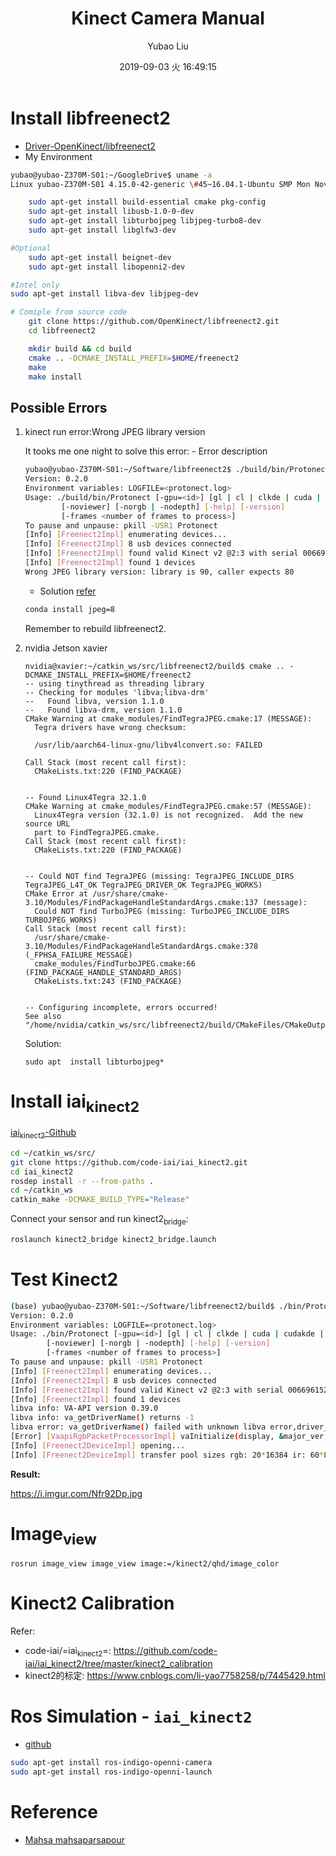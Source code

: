 #+STARTUP: showall
#+STARTUP: hidestars
#+LAYOUT: post
#+AUTHOR: Yubao Liu
#+CATEGORIES: default
#+TITLE: Kinect Camera Manual
#+DESCRIPTION: post
#+TOC: nil
#+OPTIONS: H:2 num:t tags:t toc:nil timestamps:nil email:t date:t
#+DATE: 2019-09-03 火 16:49:15
#+EXPORT_FILE_NAME: 2019-09-03-kinect-camera.html
#+TOC: headlines 3
#+TOC: listings
#+TOC: tables 

* Install libfreenect2
- [[https://github.com/OpenKinect/libfreenect2][Driver-OpenKinect/libfreenect2]]
- My Environment

#+BEGIN_SRC sh
yubao@yubao-Z370M-S01:~/GoogleDrive$ uname -a
Linux yubao-Z370M-S01 4.15.0-42-generic \#45~16.04.1-Ubuntu SMP Mon Nov 19 13:02:27 UTC 2018 x86_64 x86_64 x86_64 GNU/Linux
#+END_SRC

#+BEGIN_SRC sh
    sudo apt-get install build-essential cmake pkg-config
    sudo apt-get install libusb-1.0-0-dev
    sudo apt-get install libturbojpeg libjpeg-turbo8-dev
    sudo apt-get install libglfw3-dev

#Optional
    sudo apt-get install beignet-dev
    sudo apt-get install libopenni2-dev

#Intel only
sudo apt-get install libva-dev libjpeg-dev

# Comiple from source code
    git clone https://github.com/OpenKinect/libfreenect2.git
    cd libfreenect2

    mkdir build && cd build
    cmake .. -DCMAKE_INSTALL_PREFIX=$HOME/freenect2
    make
    make install
#+END_SRC

** Possible Errors

*** kinect run error:Wrong JPEG library version
It tooks me one night to solve this error: - Error description

#+BEGIN_SRC sh
    yubao@yubao-Z370M-S01:~/Software/libfreenect2$ ./build/bin/Protonect
    Version: 0.2.0
    Environment variables: LOGFILE=<protonect.log>
    Usage: ./build/bin/Protonect [-gpu=<id>] [gl | cl | clkde | cuda | cudakde | cpu] [<device serial>]
            [-noviewer] [-norgb | -nodepth] [-help] [-version]
            [-frames <number of frames to process>]
    To pause and unpause: pkill -USR1 Protonect
    [Info] [Freenect2Impl] enumerating devices...
    [Info] [Freenect2Impl] 8 usb devices connected
    [Info] [Freenect2Impl] found valid Kinect v2 @2:3 with serial 006696152647
    [Info] [Freenect2Impl] found 1 devices
    Wrong JPEG library version: library is 90, caller expects 80
#+END_SRC

- Solution
  [[https://github.com/OpenKinect/libfreenect2/issues/1004][refer]]

#+BEGIN_SRC sh
    conda install jpeg=8
#+END_SRC

Remember to rebuild libfreenect2.
*** nvidia Jetson xavier

#+begin_example
nvidia@xavier:~/catkin_ws/src/libfreenect2/build$ cmake .. -DCMAKE_INSTALL_PREFIX=$HOME/freenect2
-- using tinythread as threading library
-- Checking for modules 'libva;libva-drm'
--   Found libva, version 1.1.0
--   Found libva-drm, version 1.1.0
CMake Warning at cmake_modules/FindTegraJPEG.cmake:17 (MESSAGE):
  Tegra drivers have wrong checksum:

  /usr/lib/aarch64-linux-gnu/libv4lconvert.so: FAILED

Call Stack (most recent call first):
  CMakeLists.txt:220 (FIND_PACKAGE)


-- Found Linux4Tegra 32.1.0
CMake Warning at cmake_modules/FindTegraJPEG.cmake:57 (MESSAGE):
  Linux4Tegra version (32.1.0) is not recognized.  Add the new source URL
  part to FindTegraJPEG.cmake.
Call Stack (most recent call first):
  CMakeLists.txt:220 (FIND_PACKAGE)


-- Could NOT find TegraJPEG (missing: TegraJPEG_INCLUDE_DIRS TegraJPEG_L4T_OK TegraJPEG_DRIVER_OK TegraJPEG_WORKS)
CMake Error at /usr/share/cmake-3.10/Modules/FindPackageHandleStandardArgs.cmake:137 (message):
  Could NOT find TurboJPEG (missing: TurboJPEG_INCLUDE_DIRS TURBOJPEG_WORKS)
Call Stack (most recent call first):
  /usr/share/cmake-3.10/Modules/FindPackageHandleStandardArgs.cmake:378 (_FPHSA_FAILURE_MESSAGE)
  cmake_modules/FindTurboJPEG.cmake:66 (FIND_PACKAGE_HANDLE_STANDARD_ARGS)
  CMakeLists.txt:243 (FIND_PACKAGE)


-- Configuring incomplete, errors occurred!
See also "/home/nvidia/catkin_ws/src/libfreenect2/build/CMakeFiles/CMakeOutput.log".
#+end_example

Solution:

#+begin_example
sudo apt  install libturbojpeg*
#+end_example

* Install iai_kinect2
[[https://github.com/code-iai/iai_kinect2][iai_kinect2-Github]]

#+BEGIN_SRC sh
    cd ~/catkin_ws/src/
    git clone https://github.com/code-iai/iai_kinect2.git
    cd iai_kinect2
    rosdep install -r --from-paths .
    cd ~/catkin_ws
    catkin_make -DCMAKE_BUILD_TYPE="Release"
#+END_SRC

Connect your sensor and run kinect2_bridge:

#+BEGIN_SRC sh
    roslaunch kinect2_bridge kinect2_bridge.launch
#+END_SRC

* Test Kinect2

#+BEGIN_SRC sh
    (base) yubao@yubao-Z370M-S01:~/Software/libfreenect2/build$ ./bin/Protonect
    Version: 0.2.0
    Environment variables: LOGFILE=<protonect.log>
    Usage: ./bin/Protonect [-gpu=<id>] [gl | cl | clkde | cuda | cudakde | cpu] [<device serial>]
            [-noviewer] [-norgb | -nodepth] [-help] [-version]
            [-frames <number of frames to process>]
    To pause and unpause: pkill -USR1 Protonect
    [Info] [Freenect2Impl] enumerating devices...
    [Info] [Freenect2Impl] 8 usb devices connected
    [Info] [Freenect2Impl] found valid Kinect v2 @2:3 with serial 006696152647
    [Info] [Freenect2Impl] found 1 devices
    libva info: VA-API version 0.39.0
    libva info: va_getDriverName() returns -1
    libva error: va_getDriverName() failed with unknown libva error,driver_name=(null)
    [Error] [VaapiRgbPacketProcessorImpl] vaInitialize(display, &major_ver, &minor_ver): unknown libva error
    [Info] [Freenect2DeviceImpl] opening...
    [Info] [Freenect2DeviceImpl] transfer pool sizes rgb: 20*16384 ir: 60*8*33792
#+END_SRC

*Result:*

#+CAPTION: Kinetic2 Demo
https://i.imgur.com/Nfr92Dp.jpg

* Image_view
#+begin_example
rosrun image_view image_view image:=/kinect2/qhd/image_color
#+end_example
* Kinect2 Calibration
Refer:
- code-iai/=iai_kinect2=: https://github.com/code-iai/iai_kinect2/tree/master/kinect2_calibration
- kinect2的标定: https://www.cnblogs.com/li-yao7758258/p/7445429.html

* Ros Simulation - =iai_kinect2=
- [[https://github.com/code-iai/iai_kinect2][github]]

#+BEGIN_SRC sh
    sudo apt-get install ros-indigo-openni-camera
    sudo apt-get install ros-indigo-openni-launch
#+END_SRC

* Reference
- [[https://mahsaparsapour.wordpress.com/tutorials/kinect-2/][Mahsa mahsaparsapour]]
